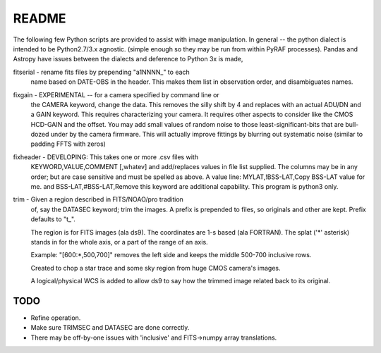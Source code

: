 README
======

The following few Python scripts are provided to assist with image
manipulation. In general -- the python dialect is intended to be
Python2.7/3.x agnostic. (simple enough so they may be run from within
PyRAF processes). Pandas and Astropy have issues between the dialects
and deference to Python 3x is made,


fitserial   - rename fits files by prepending "a1NNNN_" to each
              name based on DATE-OBS in the header. This makes
              them list in observation order, and disambiguates
              names.

fixgain     - EXPERIMENTAL -- for a camera specified by command line or
              the CAMERA keyword, change the data. This removes the
              silly shift by 4 and replaces with an actual ADU/DN
              and a GAIN keyword. This requires characterizing your
              camera. It requires other aspects to consider like the
              CMOS HCD-GAIN and the offset. You may add small values
              of random noise to those least-significant-bits that
              are bull-dozed under by the camera firmware. This will
              actually improve fittings by blurring out systematic
              noise (similar to padding FFTS with zeros)

fixheader   - DEVELOPING: This takes one or more .csv files with
              KEYWORD,VALUE,COMMENT [,whatev] and add/replaces
              values in file list supplied. The columns may be
              in any order; but are case sensitive and must be
              spelled as above. A value line:
              MYLAT,!BSS-LAT,Copy BSS-LAT value for me.
              and
              BSS-LAT,#BSS-LAT,Remove this keyword
              are additional capability.
              This program is python3 only.

trim        - Given a region described in FITS/NOAO/pro tradition
              of, say the DATASEC keyword; trim the images.
              A prefix is prepended to files, so originals and other
              are kept. Prefix defaults to "t_". 

              The region is for FITS images (ala ds9). The coordinates
              are 1-s based (ala FORTRAN). The splat ('*' asterisk)
              stands in for the whole axis, or a part of the range
              of an axis.

              Example: "[600:*,500,700]" removes the left side and
              keeps the middle 500-700 inclusive rows. 

              Created to chop a star trace and some sky region from
              huge CMOS camera's images.

              A logical/physical WCS is added to allow ds9 to say
              how the trimmed image related back to its original.

TODO
----

* Refine operation. 

* Make sure TRIMSEC and DATASEC are done correctly.

* There may be off-by-one issues with 'inclusive' and FITS->numpy array translations.




